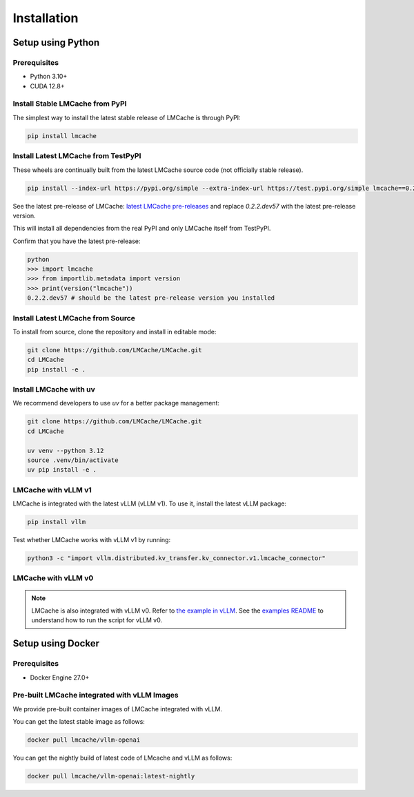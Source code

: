 .. _installation_guide:

Installation
============

Setup using Python
------------------

Prerequisites
~~~~~~~~~~~~~

- Python 3.10+
- CUDA 12.8+

Install Stable LMCache from PyPI
~~~~~~~~~~~~~~~~~~~~~~~~~~~~~~~~

The simplest way to install the latest stable release of LMCache is through PyPI:

.. code-block:: bash

    pip install lmcache

Install Latest LMCache from TestPyPI
~~~~~~~~~~~~~~~~~~~~~~~~~~~~~~~~~~~~

These wheels are continually built from the latest LMCache source code (not officially stable release).

.. code-block:: bash

    pip install --index-url https://pypi.org/simple --extra-index-url https://test.pypi.org/simple lmcache==0.2.2.dev57

See the latest pre-release of LMCache: `latest LMCache pre-releases <https://test.pypi.org/project/lmcache/#history>`__ and replace `0.2.2.dev57` with the latest pre-release version.

This will install all dependencies from the real PyPI and only LMCache itself from TestPyPI.

Confirm that you have the latest pre-release:

.. code-block:: bash

    python
    >>> import lmcache
    >>> from importlib.metadata import version
    >>> print(version("lmcache"))
    0.2.2.dev57 # should be the latest pre-release version you installed

Install Latest LMCache from Source
~~~~~~~~~~~~~~~~~~~~~~~~~~~~~~~~~~

To install from source, clone the repository and install in editable mode:

.. code-block:: bash

    git clone https://github.com/LMCache/LMCache.git
    cd LMCache
    pip install -e .

Install LMCache with uv
~~~~~~~~~~~~~~~~~~~~~~~~

We recommend developers to use `uv` for a better package management:

.. code-block:: bash

    git clone https://github.com/LMCache/LMCache.git
    cd LMCache

    uv venv --python 3.12
    source .venv/bin/activate
    uv pip install -e .


LMCache with vLLM v1
~~~~~~~~~~~~~~~~~~~~

LMCache is integrated with the latest vLLM (vLLM v1). To use it, install the latest vLLM package:

.. code-block:: bash

    pip install vllm

Test whether LMCache works with vLLM v1 by running:

.. code-block:: bash

    python3 -c "import vllm.distributed.kv_transfer.kv_connector.v1.lmcache_connector"

LMCache with vLLM v0
~~~~~~~~~~~~~~~~~~~~

.. note::
    LMCache is also integrated with vLLM v0. Refer to `the example in vLLM <https://github.com/vllm-project/vllm/blob/main/examples/lmcache/cpu_offload_lmcache.py>`__.
    See the `examples README <https://github.com/vllm-project/vllm/tree/main/examples/lmcache#2-cpu-offload-examples>`_ to understand how to run the script for vLLM v0.

Setup using Docker
------------------

Prerequisites
~~~~~~~~~~~~~

- Docker Engine 27.0+

Pre-built LMCache integrated with vLLM Images
~~~~~~~~~~~~~~~~~~~~~~~~~~~~~~~~~~~~~~~~~~~~~

We provide pre-built container images of LMCache integrated with vLLM.

You can get the latest stable image as follows:

.. code-block:: bash

    docker pull lmcache/vllm-openai

You can get the nightly build of latest code of LMcache and vLLM as follows:

.. code-block:: bash

    docker pull lmcache/vllm-openai:latest-nightly

